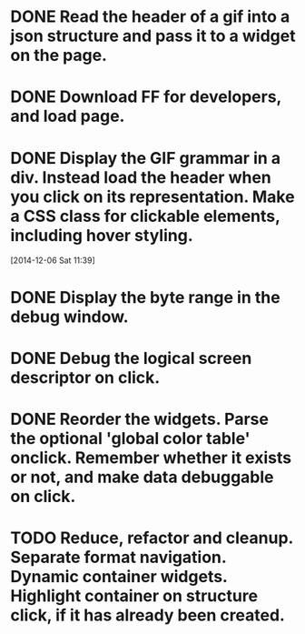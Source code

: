 * DONE Read the header of a gif into a json structure and pass it to a widget on the page.

* DONE Download FF for developers, and load page.

* DONE Display the GIF grammar in a div. Instead load the header when you click on its representation. Make a CSS class for clickable elements, including hover styling.
[2014-12-06 Sat 11:39]

* DONE Display the byte range in the debug window.

* DONE Debug the logical screen descriptor on click.

* DONE Reorder the widgets. Parse the optional 'global color table' onclick. Remember whether it exists or not, and make data debuggable on click.

* TODO Reduce, refactor and cleanup. Separate format navigation. Dynamic container widgets. Highlight container on structure click, if it has already been created.
